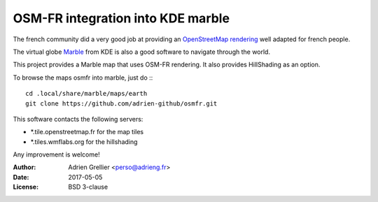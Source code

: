 
OSM-FR integration into KDE marble
=====================================

The french community did a very good job at providing an `OpenStreetMap rendering <http://tile.openstreetmap.fr/>`_ well adapted for french people.

The virtual globe `Marble <https://marble.kde.org/>`_ from KDE is also a good software to navigate through the world.

This project provides a Marble map that uses OSM-FR rendering. It also provides HillShading as an option.

To browse the maps osmfr into marble, just do :::

  cd .local/share/marble/maps/earth
  git clone https://github.com/adrien-github/osmfr.git

This software contacts the following servers:

- \*.tile.openstreetmap.fr for the map tiles
- \*.tiles.wmflabs.org for the hillshading

Any improvement is welcome!

:Author: Adrien Grellier <perso@adrieng.fr>
:Date: 2017-05-05
:License: BSD 3-clause

.. vim:set filetype=rst:
